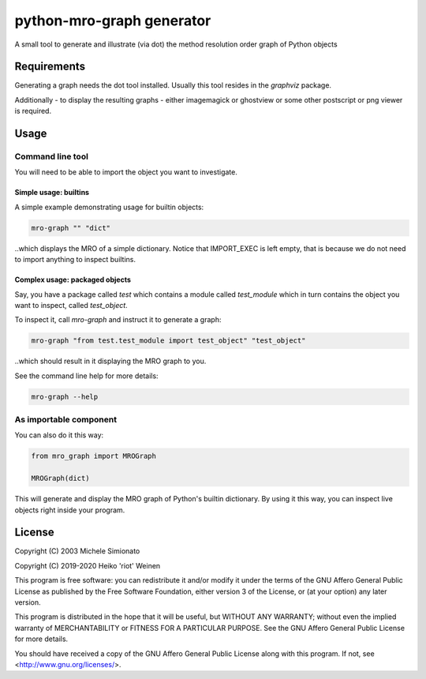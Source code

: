 python-mro-graph generator
##########################

A small tool to generate and illustrate (via dot) the method resolution order graph of
Python objects

Requirements
============

Generating a graph needs the dot tool installed. Usually this tool resides in the
`graphviz` package.

Additionally - to display the resulting graphs - either imagemagick or ghostview or
some other postscript or png viewer is required.

Usage
=====

Command line tool
-----------------

You will need to be able to import the object you want to investigate.

Simple usage: builtins
~~~~~~~~~~~~~~~~~~~~~~

A simple example demonstrating usage for builtin objects:

.. code-block::

    mro-graph "" "dict"

..which displays the MRO of a simple dictionary. Notice that IMPORT_EXEC
is left empty, that is because we do not need to import anything to inspect
builtins.

Complex usage: packaged objects
~~~~~~~~~~~~~~~~~~~~~~~~~~~~~~~

Say, you have a package called `test` which contains a module called `test_module`
which in turn contains the object you want to inspect, called `test_object`.

To inspect it, call `mro-graph` and instruct it to generate a graph:

.. code-block::

    mro-graph "from test.test_module import test_object" "test_object"

..which should result in it displaying the MRO graph to you.

See the command line help for more details:

.. code-block::

    mro-graph --help

As importable component
-----------------------

You can also do it this way:

.. code-block::

    from mro_graph import MROGraph

    MROGraph(dict)

This will generate and display the MRO graph of Python's builtin dictionary.
By using it this way, you can inspect live objects right inside your program.

License
=======

Copyright (C) 2003 Michele Simionato

Copyright (C) 2019-2020 Heiko 'riot' Weinen

This program is free software: you can redistribute it and/or modify
it under the terms of the GNU Affero General Public License as published by
the Free Software Foundation, either version 3 of the License, or
(at your option) any later version.

This program is distributed in the hope that it will be useful,
but WITHOUT ANY WARRANTY; without even the implied warranty of
MERCHANTABILITY or FITNESS FOR A PARTICULAR PURPOSE.  See the
GNU Affero General Public License for more details.

You should have received a copy of the GNU Affero General Public License
along with this program.  If not, see <http://www.gnu.org/licenses/>.

